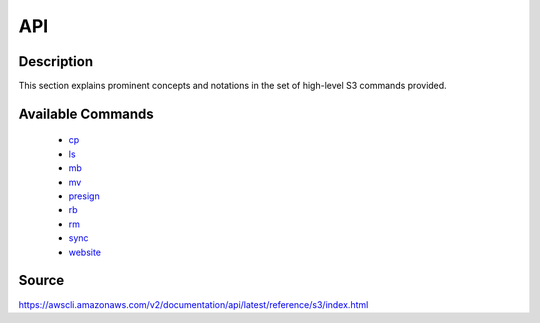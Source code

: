API
_________________________________________________

Description
+++++++++++++++++++++++++++++++++++++++++++++++++
This section explains prominent concepts and notations in the set of high-level S3 commands provided.

Available Commands
+++++++++++++++++++++++++++++++++++++++++++++++++
  * `cp <https://awscli.amazonaws.com/v2/documentation/api/latest/reference/s3/cp.html>`_
  * `ls <https://awscli.amazonaws.com/v2/documentation/api/latest/reference/s3/ls.html>`_
  * `mb <https://awscli.amazonaws.com/v2/documentation/api/latest/reference/s3/mb.html>`_
  * `mv <https://awscli.amazonaws.com/v2/documentation/api/latest/reference/s3/mv.html>`_
  * `presign <https://awscli.amazonaws.com/v2/documentation/api/latest/reference/s3/presign.html>`_
  * `rb <https://awscli.amazonaws.com/v2/documentation/api/latest/reference/s3/rb.html>`_
  * `rm <https://awscli.amazonaws.com/v2/documentation/api/latest/reference/s3/rm.html>`_
  * `sync <https://awscli.amazonaws.com/v2/documentation/api/latest/reference/s3/sync.html>`_
  * `website <https://awscli.amazonaws.com/v2/documentation/api/latest/reference/s3/website.html>`_




Source
+++++++++++++++++++++++++++++++++++++++++++++++++
https://awscli.amazonaws.com/v2/documentation/api/latest/reference/s3/index.html

